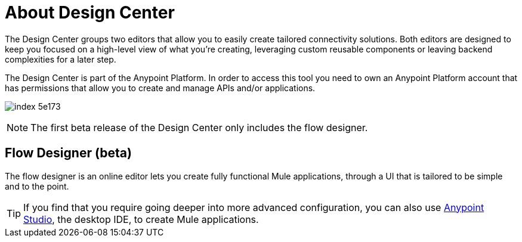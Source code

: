 = About Design Center
:keywords: mozart

The Design Center groups two editors that allow you to easily create tailored connectivity solutions. Both editors are designed to keep you focused on a high-level view of what you're creating, leveraging custom reusable components or leaving backend complexities for a later step.

The Design Center is part of the Anypoint Platform. In order to access this tool you need to own an Anypoint Platform account that has permissions that allow you to create and manage APIs and/or applications.

image:index-5e173.png[]

[NOTE]
The first beta release of the Design Center only includes the flow designer.

////
== API Designer (beta)

The API designer lets you create API definition files described in link:raml.org[RAML]. This light-weight YAML-like language lets you specify the API's resources, methods, properties and more, together with samples and schemas.

Once this definition is established, you can import it into Anypoint Studio to automatically create a scaffolding structure upon which you can build out your API's backend, having a clear understanding of the expected inputs and outputs of each operation.

From the RAML definition you can also automatically generate interactive documentation for users of your API, which can be easily exposed on your API's Portal.
////

== Flow Designer (beta)

The flow designer is an online editor lets you create fully functional Mule applications, through a UI that is tailored to be simple and to the point.

[TIP]
If you find that you require going deeper into more advanced configuration, you can also use link:/anypoint-studio[Anypoint Studio], the desktop IDE, to create Mule applications.
